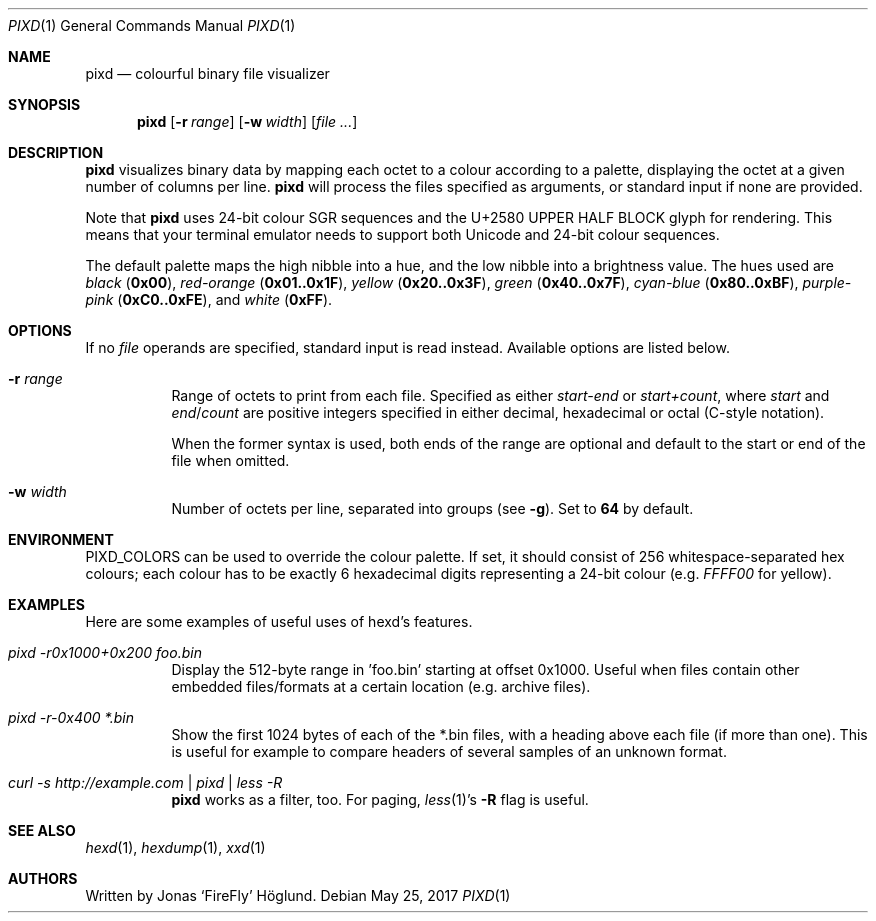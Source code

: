 .Dd May 25, 2017
.Dt PIXD 1
.Os
.Sh NAME
.Nm pixd
.Nd colourful binary file visualizer
.Sh SYNOPSIS
.Nm
.Op Fl r Ar range
.Op Fl w Ar width
.Op Ar
.Sh DESCRIPTION
.Nm
visualizes binary data by mapping each octet to a colour according to a
palette, displaying the octet at a given number of columns per line.
.Nm
will process the files specified as arguments, or standard input if none are
provided.
.Pp
Note that
.Nm
uses 24-bit colour SGR sequences and the U+2580 UPPER HALF BLOCK glyph for
rendering.
This means that your terminal emulator needs to support both Unicode and
24-bit colour sequences.
.Pp
The default palette maps the high nibble into a hue, and the low nibble into a
brightness value.
The hues used are
.Em black
.Li ( 0x00 ) ,
.Em red-orange
.Li ( 0x01..0x1F ) ,
.Em yellow
.Li ( 0x20..0x3F ) ,
.Em green
.Li ( 0x40..0x7F ) ,
.Em cyan-blue
.Li ( 0x80..0xBF ) ,
.Em purple-pink
.Li ( 0xC0..0xFE ) ,
and
.Em white
.Li ( 0xFF ) .
.Sh OPTIONS
If no
.Ar file
operands are specified, standard input is read instead.
Available options are listed below.
.Bl -tag -width Ds
.It Fl r Ar range
Range of octets to print from each file.
Specified as either
.Em start-end
or
.Em start+count ,
where
.Em start
and
.Em end Ns / Ns Em count
are positive integers specified in either decimal, hexadecimal or octal
(C-style notation).
.Pp
When the former syntax is used, both ends of the range are optional and
default to the start or end of the file when omitted.
.It Fl w Ar width
Number of octets per line, separated into groups (see
.Fl g ) .
Set to
.Li 64
by default.
.El
.Sh ENVIRONMENT
.Ev PIXD_COLORS
can be used to override the colour palette.
If set, it should consist of 256 whitespace-separated hex colours; each colour
has to be exactly 6 hexadecimal digits representing a 24-bit colour
(e.g.
.Em FFFF00
for yellow).
.Pp
.Sh EXAMPLES
Here are some examples of useful uses of hexd's features.
.Bl -tag -width Ds
.It Em pixd -r0x1000+0x200 foo.bin
Display the 512-byte range in 'foo.bin' starting at offset 0x1000.
Useful when files contain other embedded files/formats at a certain location
(e.g. archive files).
.It Em pixd -r-0x400 *.bin
Show the first 1024 bytes of each of the *.bin files, with a heading above
each file (if more than one).
This is useful for example to compare headers of several samples of an unknown
format.
.It Em curl -s http://example.com | pixd | less -R
.Nm
works as a filter, too.  For paging,
.Xr less 1 Ns 's
.Fl R
flag is useful.
.El
.Sh SEE ALSO
.Xr hexd 1 ,
.Xr hexdump 1 ,
.Xr xxd 1
.Sh AUTHORS
Written by
.An Jonas ‘FireFly’ Höglund.

